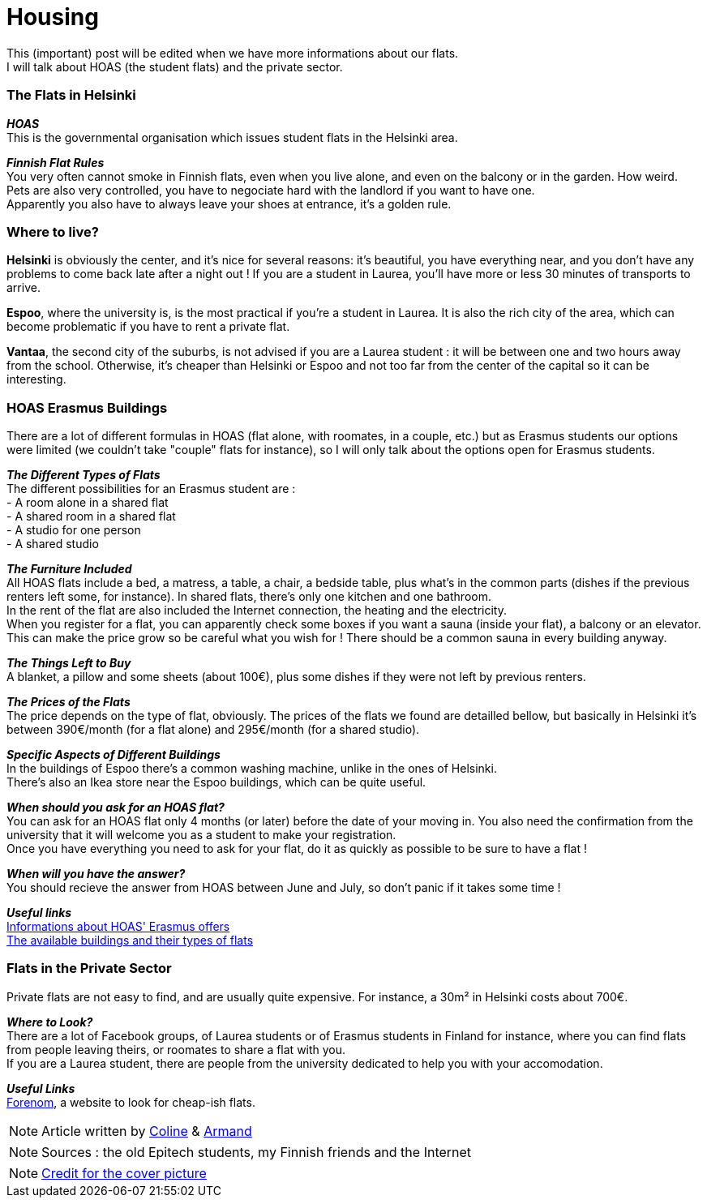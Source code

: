 = Housing
:hp-tags: Coleen's tutorials, housing, flats, HOAS
:hp-image: https://TeksInHelsinki.github.com/images/article_covers/5.hebergement.jpg
:published_at: 2015-08-06

This (important) post will be edited when we have more informations about our flats. +
I will talk about HOAS (the student flats) and the private sector. 

=== The Flats in Helsinki

*_HOAS_* +
This is the governmental organisation which issues student flats in the Helsinki area.

*_Finnish Flat Rules_* +
You very often cannot smoke in Finnish flats, even when you live alone, and even on the balcony or in the garden. How weird. +
Pets are also very controlled, you have to negociate hard with the landlord if you want to have one. +
Apparently you also have to always leave your shoes at entrance, it's a golden rule. +

=== Where to live?

*Helsinki* is obviously the center, and it's nice for several reasons: it's beautiful, you have everything near, and you don't have any problems to come back late after a night out ! If you are a student in Laurea, you'll have more or less 30 minutes of transports to arrive.

*Espoo*, where the university is, is the most practical if you're a student in Laurea. It is also the rich city of the area, which can become problematic if you have to rent a private flat.

*Vantaa*, the second city of the suburbs, is not advised if you are a Laurea student : it will be between one and two hours away from the school. Otherwise, it's cheaper than Helsinki or Espoo and not too far from the center of the capital so it can be interesting.

=== HOAS Erasmus Buildings

There are a lot of different formulas in HOAS (flat alone, with roomates, in a couple, etc.) but as Erasmus students our options were limited (we couldn't take "couple" flats for instance), so I will only talk about the options open for Erasmus students.

*_The Different Types of Flats_* +
The different possibilities for an Erasmus student are : +
 - A room alone in a shared flat +
 - A shared room in a shared flat +
 - A studio for one person +
 - A shared studio

*_The Furniture Included_* +
All HOAS flats include a bed, a matress, a table, a chair, a bedside table, plus what's in the common parts (dishes if the previous renters left some, for instance). In shared flats, there's only one kitchen and one bathroom. +
In the rent of the flat are also included the Internet connection, the heating and the electricity. +
When you register for a flat, you can apparently check some boxes if you want a sauna (inside your flat), a balcony or an elevator. This can make the price grow so be careful what you wish for ! There should be a common sauna in every building anyway.

*_The Things Left to Buy_* +
A blanket, a pillow and some sheets (about 100€), plus some dishes if they were not left by previous renters.

*_The Prices of the Flats_* +
The price depends on the type of flat, obviously. The prices of the flats we found are detailled bellow, but basically in Helsinki it's between 390€/month (for a flat alone) and 295€/month (for a shared studio).

*_Specific Aspects of Different Buildings_* +
In the buildings of Espoo there's a common washing machine, unlike in the ones of Helsinki. +
There's also an Ikea store near the Espoo buildings, which can be quite useful.

*_When should you ask for an HOAS flat?_* +
You can ask for an HOAS flat only 4 months (or later) before the date of your moving in. You also need the confirmation from the university that it will welcome you as a student to make your registration. +
Once you have everything you need to ask for your flat, do it as quickly as possible to be sure to have a flat !

*_When will you have the answer?_* +
You should recieve the answer from HOAS between June and July, so don't panic if it takes some time !

*_Useful links_* +
link:http://www.hoas.fi/www/hoaswww.nsf/sp3?open&cid=Content1082A[Informations about HOAS' Erasmus offers] +
link:http://www.hoas.fi/www/hoaswww.nsf/sp2?Open&cid=ContentD7370-2[The available buildings and their types of flats]

=== Flats in the Private Sector

Private flats are not easy to find, and are usually quite expensive. For instance, a 30m² in Helsinki costs about 700€.

*_Where to Look?_* +
There are a lot of Facebook groups, of Laurea students or of Erasmus students in Finland for instance, where you can find flats from people leaving theirs, or roomates to share a flat with you. +
If you are a Laurea student, there are people from the university dedicated to help you with your accomodation.

*_Useful Links_* +
link:http://forenom.fi/[Forenom], a website to look for cheap-ish flats.

NOTE: Article written by link:https://github.com/Lokenstein[Coline] & link:https://github.com/ArmandDu[Armand]

NOTE: Sources : the old Epitech students, my Finnish friends and the Internet

NOTE: link:http://www.swisspearl.com/projects/buildings/residential/residential-building-espoo/[Credit for the cover picture]
